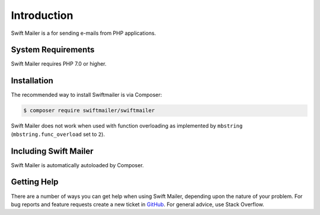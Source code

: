 Introduction
============

Swift Mailer is a for sending e-mails from PHP applications.

System Requirements
-------------------

Swift Mailer requires PHP 7.0 or higher.

Installation
------------

The recommended way to install Swiftmailer is via Composer:

.. code-block:: bash

    $ composer require swiftmailer/swiftmailer

.. note::

Swift Mailer does not work when used with function overloading as implemented
by ``mbstring`` (``mbstring.func_overload`` set to ``2``).

Including Swift Mailer
----------------------

Swift Mailer is automatically autoloaded by Composer.

Getting Help
------------

There are a number of ways you can get help when using Swift Mailer, depending
upon the nature of your problem. For bug reports and feature requests create a
new ticket in `GitHub <https://github.com/swiftmailer/swiftmailer/issues>`_.
For general advice, use Stack Overflow.
